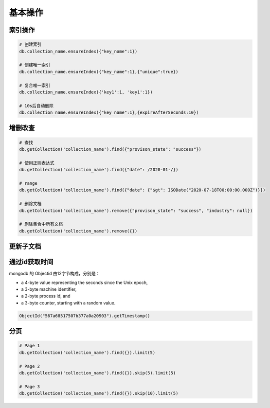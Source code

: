 基本操作
========

索引操作
--------

.. code-block:: bash

    # 创建索引
    db.collection_name.ensureIndex({"key_name":1})

    # 创建唯一索引
    db.collection_name.ensureIndex({"key_name":1},{"unique":true})

    # 复合唯一索引
    db.collection_name.ensureIndex({'key1':1, 'key1':1})

    # 10s后自动删除
    db.collection_name.ensureIndex({"key_name":1},{expireAfterSeconds:10})


增删改查
--------

.. code-block:: bash

    # 查找
    db.getCollection('collection_name').find({"provison_state": "success"})

    # 使用正则表达式
    db.getCollection('collection_name').find({"date": /2020-01-/})

    # range
    db.getCollection('collection_name').find({"date": {"$gt": ISODate("2020-07-18T00:00:00.000Z")}})

    # 删除文档
    db.getCollection('collection_name').remove({"provison_state": "success", "industry": null})

    # 删除集合中所有文档
    db.getCollection('collection_name').remove({})

更新子文档
----------


通过id获取时间
--------------

mongodb 的 Objectid 由12字节构成，分别是：

- a 4-byte value representing the seconds since the Unix epoch,
- a 3-byte machine identifier,
- a 2-byte process id, and
- a 3-byte counter, starting with a random value.

.. code-block:: bash

    ObjectId("567a68517507b377a0a20903").getTimestamp()


分页
----

.. code-block:: bash

    # Page 1
    db.getCollection('collection_name').find({}).limit(5)

    # Page 2
    db.getCollection('collection_name').find({}).skip(5).limit(5)

    # Page 3
    db.getCollection('collection_name').find({}).skip(10).limit(5)